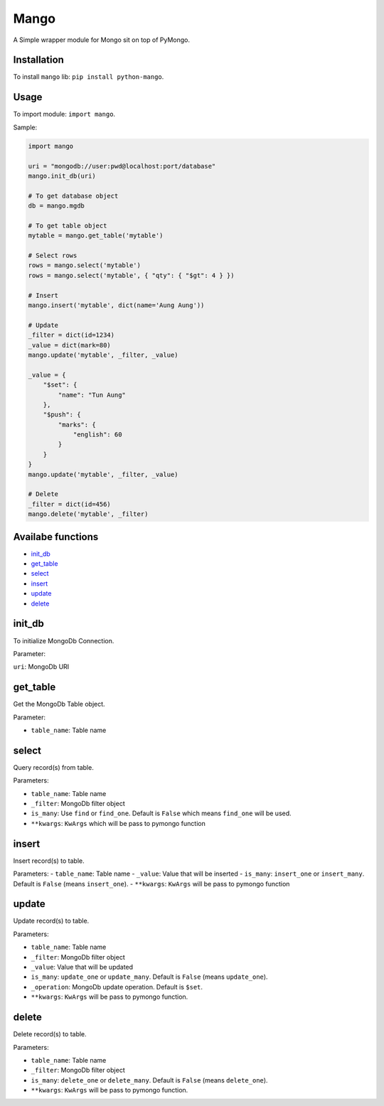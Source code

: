 Mango
=====

A Simple wrapper module for Mongo sit on top of PyMongo.

Installation
------------

To install ``mango`` lib: ``pip install python-mango``.

Usage
-----

To import module: ``import mango``.

Sample:

.. code:: python

    import mango

    uri = "mongodb://user:pwd@localhost:port/database"
    mango.init_db(uri)

    # To get database object
    db = mango.mgdb

    # To get table object
    mytable = mango.get_table('mytable')

    # Select rows
    rows = mango.select('mytable')
    rows = mango.select('mytable', { "qty": { "$gt": 4 } })

    # Insert
    mango.insert('mytable', dict(name='Aung Aung'))

    # Update
    _filter = dict(id=1234)
    _value = dict(mark=80)
    mango.update('mytable', _filter, _value)

    _value = {
        "$set": {
            "name": "Tun Aung"
        },
        "$push": {
            "marks": {
                "english": 60
            }
        }
    }
    mango.update('mytable', _filter, _value)

    # Delete
    _filter = dict(id=456)
    mango.delete('mytable', _filter)

Availabe functions
------------------

-  `init_db`_
-  `get_table`_
-  `select`_
-  `insert`_
-  `update`_
-  `delete`_

init\_db
--------

To initialize MongoDb Connection.

Parameter:

``uri``: MongoDb URI

get\_table
----------

Get the MongoDb Table object.

Parameter:

-  ``table_name``: Table name

select
------

Query record(s) from table.

Parameters:

-  ``table_name``: Table name
-  ``_filter``: MongoDb filter object
-  ``is_many``: Use ``find`` or ``find_one``. Default is ``False`` which
   means ``find_one`` will be used.
-  ``**kwargs``: ``KwArgs`` which will be pass to pymongo function

insert
------

Insert record(s) to table.

Parameters: - ``table_name``: Table name - ``_value``: Value that will
be inserted - ``is_many``: ``insert_one`` or ``insert_many``. Default is
``False`` (means ``insert_one``). - ``**kwargs``: ``KwArgs`` will be
pass to pymongo function

update
------

Update record(s) to table.

Parameters:

-  ``table_name``: Table name
-  ``_filter``: MongoDb filter object
-  ``_value``: Value that will be updated
-  ``is_many``: ``update_one`` or ``update_many``. Default is ``False``
   (means ``update_one``).
-  ``_operation``: MongoDb update operation. Default is ``$set``.
-  ``**kwargs``: ``KwArgs`` will be pass to pymongo function.

delete
------

Delete record(s) to table.

Parameters:

-  ``table_name``: Table name
-  ``_filter``: MongoDb filter object
-  ``is_many``: ``delete_one`` or ``delete_many``. Default is ``False``
   (means ``delete_one``).
-  ``**kwargs``: ``KwArgs`` will be pass to pymongo function.

.. _`init_db`: #init_db
.. _`get_table`: #get_table
.. _`select`: #select
.. _`insert`: #insert
.. _`update`: #update
.. _`delete`: #delete
